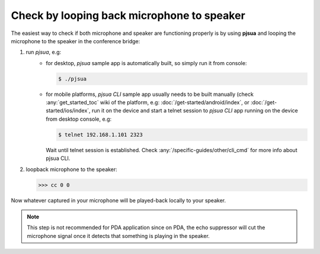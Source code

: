 Check by looping back microphone to speaker
=================================================================
The easiest way to check if both microphone and speaker are functioning properly is 
by using **pjsua** and looping the microphone to the speaker in the conference bridge: 

#. run *pjsua*, e.g:
    - for desktop, *pjsua* sample app is automatically built, so simply run it from console:

      .. code-block:: shell

         $ ./pjsua

    - for mobile platforms, *pjsua CLI* sample app usually needs to be built manually 
      (check :any:`get_started_toc` wiki of the platform, e.g: 
      :doc:`/get-started/android/index`,  or :doc:`/get-started/ios/index`, 
      run it on the device and start a telnet session to *pjsua CLI* app running on the device 
      from desktop console, e.g:

      .. code-block:: shell

          $ telnet 192.168.1.101 2323

      Wait until telnet session is established. Check 
      :any:`/specific-guides/other/cli_cmd` for more info about pjsua CLI.

#. loopback microphone to the speaker:

   .. code-block:: shell
        
      >>> cc 0 0



Now whatever captured in your microphone will be played-back locally to your speaker. 

.. note::

   This step is not recommended for PDA application since on PDA, the echo suppressor 
   will cut the microphone signal once it detects that something is playing in the 
   speaker.


